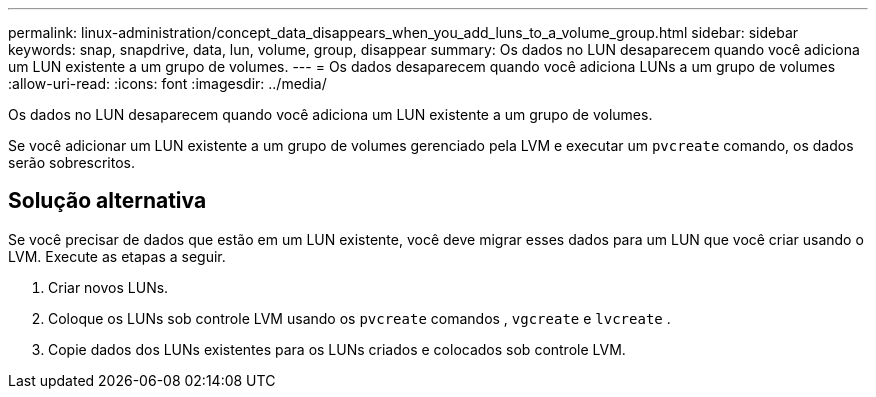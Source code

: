 ---
permalink: linux-administration/concept_data_disappears_when_you_add_luns_to_a_volume_group.html 
sidebar: sidebar 
keywords: snap, snapdrive, data, lun, volume, group, disappear 
summary: Os dados no LUN desaparecem quando você adiciona um LUN existente a um grupo de volumes. 
---
= Os dados desaparecem quando você adiciona LUNs a um grupo de volumes
:allow-uri-read: 
:icons: font
:imagesdir: ../media/


[role="lead"]
Os dados no LUN desaparecem quando você adiciona um LUN existente a um grupo de volumes.

Se você adicionar um LUN existente a um grupo de volumes gerenciado pela LVM e executar um `pvcreate` comando, os dados serão sobrescritos.



== Solução alternativa

Se você precisar de dados que estão em um LUN existente, você deve migrar esses dados para um LUN que você criar usando o LVM. Execute as etapas a seguir.

. Criar novos LUNs.
. Coloque os LUNs sob controle LVM usando os `pvcreate` comandos , `vgcreate` e `lvcreate` .
. Copie dados dos LUNs existentes para os LUNs criados e colocados sob controle LVM.

